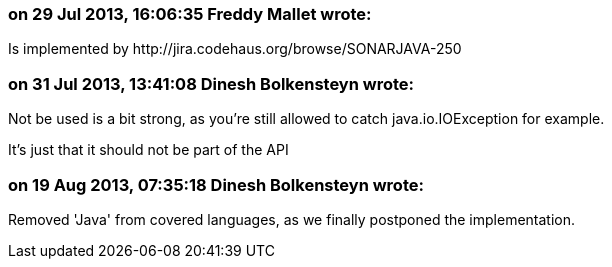 === on 29 Jul 2013, 16:06:35 Freddy Mallet wrote:
Is implemented by \http://jira.codehaus.org/browse/SONARJAVA-250

=== on 31 Jul 2013, 13:41:08 Dinesh Bolkensteyn wrote:
Not be used is a bit strong, as you're still allowed to catch java.io.IOException for example.


It's just that it should not be part of the API

=== on 19 Aug 2013, 07:35:18 Dinesh Bolkensteyn wrote:
Removed 'Java' from covered languages, as we finally postponed the implementation.

